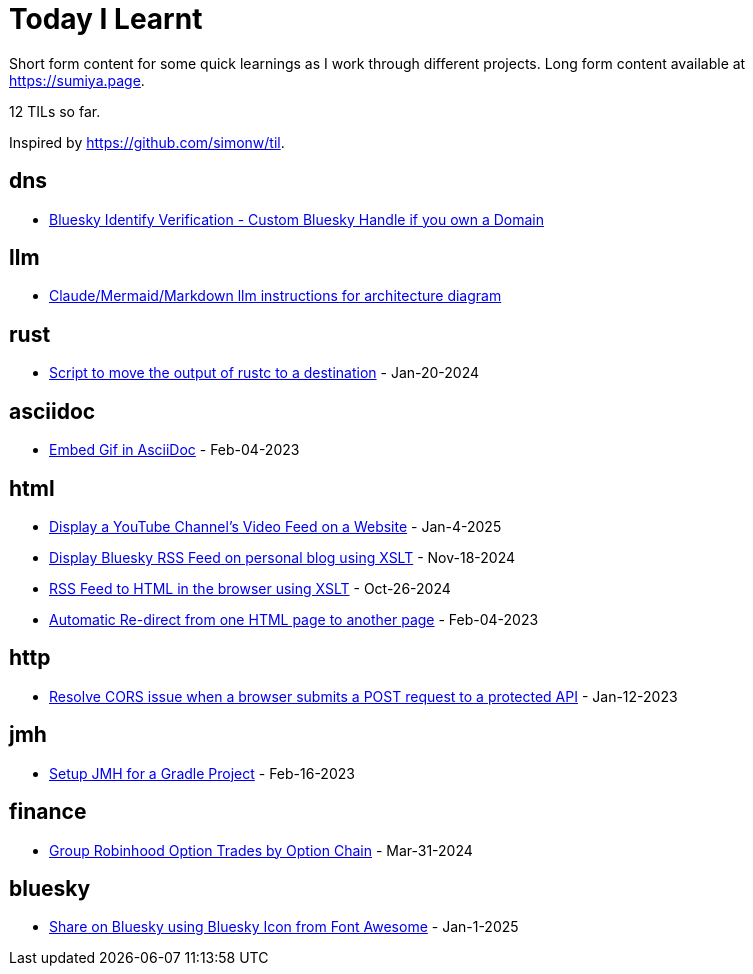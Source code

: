 = Today I Learnt

Short form content for some quick learnings as I work through different projects. Long form content available at https://sumiya.page.

12 TILs so far.

Inspired by https://github.com/simonw/til.

== dns

* link:dns/bsky-domain-verification.adoc[Bluesky Identify Verification - Custom Bluesky Handle if you own a Domain]

== llm

* link:llm/claude/architecture-diagram.adoc/[Claude/Mermaid/Markdown llm instructions for architecture diagram]

== rust

* link:rust/script-to-move-generated-rust-binary.adoc/[Script to move the output of rustc to a destination] - Jan-20-2024

== asciidoc

* link:asciidoc/embed-gif-in-asciidoc.adoc/[Embed Gif in AsciiDoc] - Feb-04-2023

== html

* link:html/rss-to-html/show-youtube-videos-on-a-webpage-using-youtube-rss-feed.adoc[Display a YouTube Channel's Video Feed on a Website] - Jan-4-2025

* link:html/rss-to-html/rss-to-html-bluesky.adoc/[Display Bluesky RSS Feed on personal blog using XSLT] - Nov-18-2024

* link:html/rss-to-html/rss-to-html.adoc/[RSS Feed to HTML in the browser using XSLT] - Oct-26-2024

* link:html/automatic-redirect-from-html-to-another-html-using-http-equiv.adoc/[Automatic Re-direct from one HTML page to another page] - Feb-04-2023

== http

* link:http/options/cors.adoc/[Resolve CORS issue when a browser submits a POST request to a protected API] - Jan-12-2023

== jmh

* link:jmh/setup-jmh-for-a-gradle-project.adoc[Setup JMH for a Gradle Project] - Feb-16-2023

== finance

* link:finance/robinhood-api/group-option-trades-by-option-chain.adoc[Group Robinhood Option Trades by Option Chain] - Mar-31-2024

== bluesky

* link:bluesky/share-on-bluesky-intent-button.adoc[Share on Bluesky using Bluesky Icon from Font Awesome] - Jan-1-2025